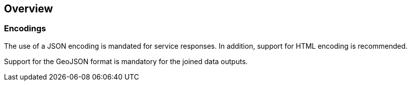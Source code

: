 [obligation=informative]
== Overview

=== Encodings

The use of a JSON encoding is mandated for service responses. In addition, support for HTML encoding is recommended.

Support for the GeoJSON format is mandatory for the joined data outputs.

